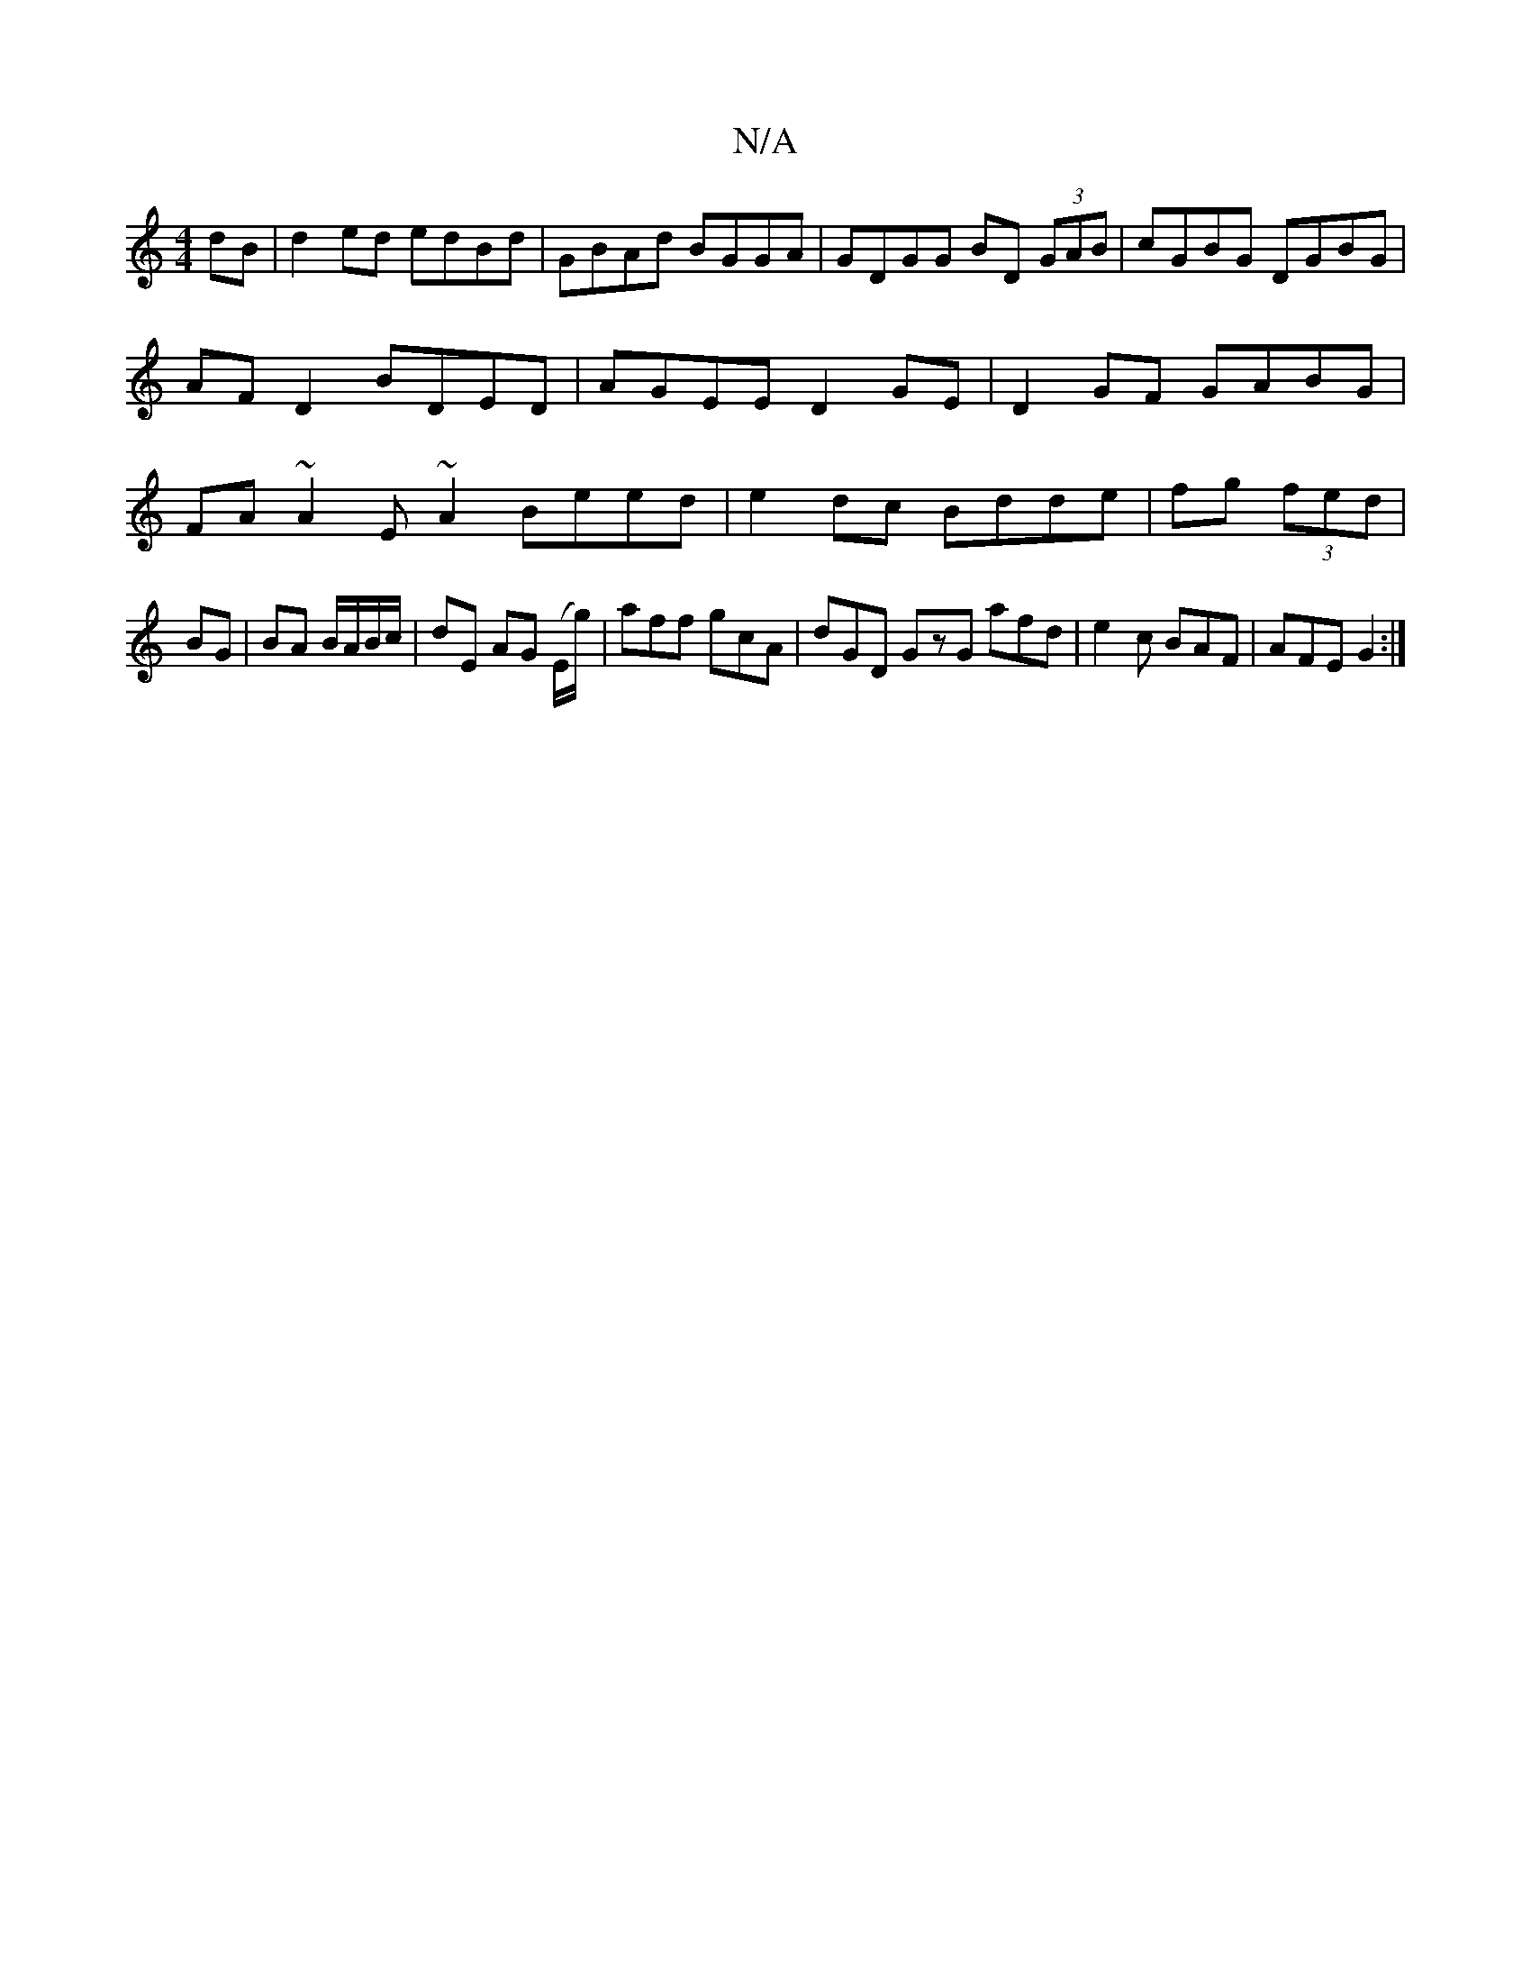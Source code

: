 X:1
T:N/A
M:4/4
R:N/A
K:Cmajor
dB | d2 ed edBd | GBAd BGGA | GDGG BD (3GAB|cGBG DGBG|AFD2 BDED|AGEE D2 GE | D2 GF GABG | FA~A2 E~A2 Beed | e2dc Bdde | fg (3fed | BG | BA B/A/B/c/ | dE AG (E/g/)|aff gcA |dGD GzG afd|e2c BAF|AFE G2:|
